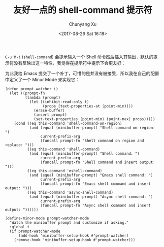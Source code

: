 #+TITLE: 友好一点的 shell-command 提示符
#+AUTHOR: Chunyang Xu
#+DATE: <2017-08-26 Sat 16:18>

~C-u M-!~ (~shell-command~) 会提示输入一个 Shell 命令然后插入其输出，默认的提示符没有反映出这一特性，我觉得在提示符中提示下会更友好：

[[file:/informative-prompt-shell-command.png]]

[[file:/informative-prompt-shell-command-on-region.png]]

为此我给 Emacs 提交了一个补丁，可惜的是并没有被接受，所以我在自己的配置中定义了一个 Minor Mode 来实现它：

#+BEGIN_SRC elisp
(defun prompt-watcher ()
  (let ((prompt-fn
         (lambda (prompt)
           (let ((inhibit-read-only t)
                 (props (text-properties-at (point-min))))
             (erase-buffer)
             (insert prompt)
             (set-text-properties (point-min) (point-max) props)))))
    (cond ((eq this-command 'shell-command-on-region)
           (and (equal (minibuffer-prompt) "Shell command on region: ")
                current-prefix-arg
                (funcall prompt-fn "Shell command on region and replace: ")))
          ((eq this-command 'shell-command)
           (and (equal (minibuffer-prompt) "Shell command: ")
                current-prefix-arg
                (funcall prompt-fn "Shell command and insert output: ")))
          ((eq this-command 'eshell-command)
           (and (equal (minibuffer-prompt) "Emacs shell command: ")
                current-prefix-arg
                (funcall prompt-fn "Emacs shell command and insert output: ")))
          ((eq this-command 'async-shell-command)
           (and (equal (minibuffer-prompt) "Async shell command: ")
                current-prefix-arg
                (funcall prompt-fn "Async shell command and insert output: "))))))

(define-minor-mode prompt-watcher-mode
  "Watch the minibuffer prompt and customize if asking."
  :global t
  (if prompt-watcher-mode
      (add-hook 'minibuffer-setup-hook #'prompt-watcher)
    (remove-hook 'minibuffer-setup-hook #'prompt-watcher)))
#+END_SRC
